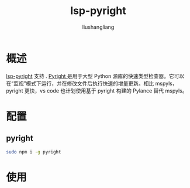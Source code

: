 # -*- coding:utf-8-*-
#+TITLE: lsp-pyright
#+AUTHOR: liushangliang
#+EMAIL: phenix3443+github@gmail.com

* 概述
  [[https://github.com/emacs-lsp/lsp-pyright/][lsp-pyright]] 支持 . [[https://github.com/microsoft/pyright][Pyright ]]是用于大型 Python 源库的快速类型检查器。它可以在“监视”模式下运行，并在修改文件后执行快速的增量更新。相比 mspyls，pyright 更快，vs code 也计划使用基于 pyright 构建的 Pylance 替代 mspyls。

* 配置
** pyright
  #+BEGIN_SRC sh
sudo npm i -g pyright
  #+END_SRC

* 使用
